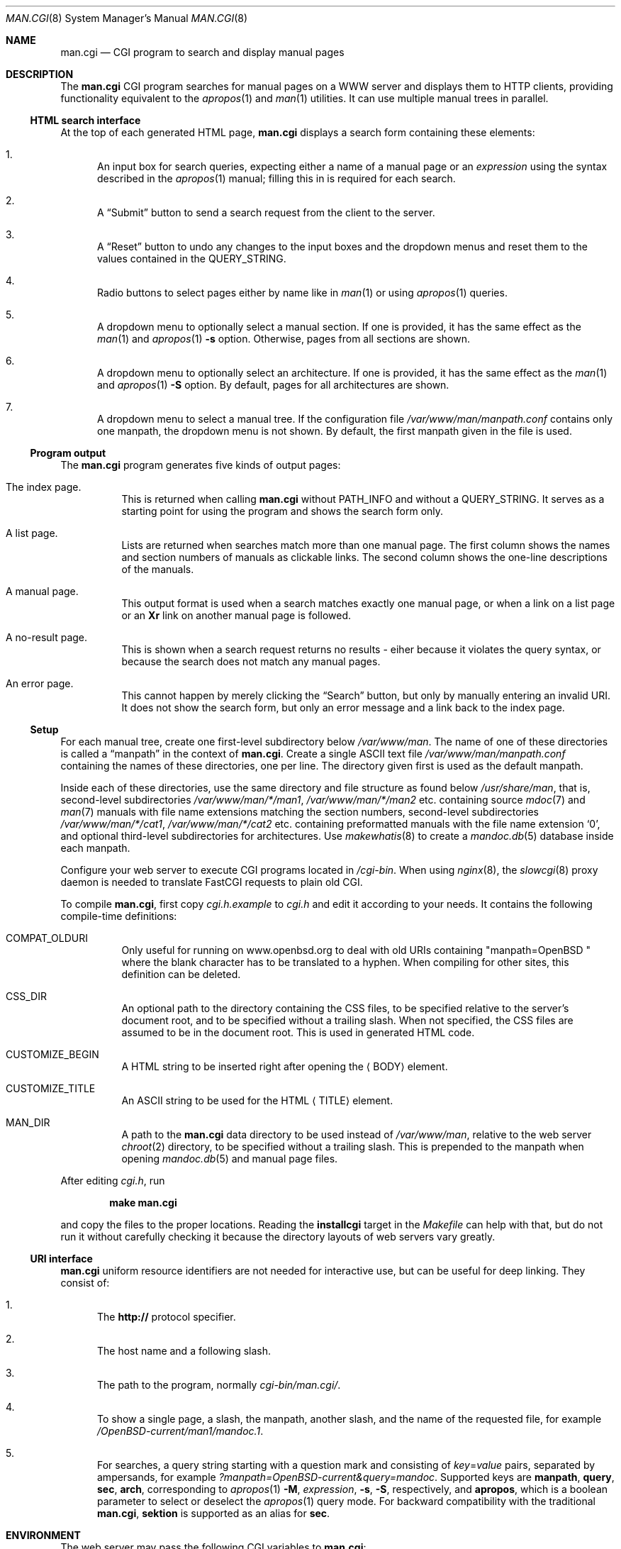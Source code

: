 .\"     $Id: man.cgi.8,v 1.3 2014/07/13 09:58:52 schwarze Exp $
.\"
.\" Copyright (c) 2014 Ingo Schwarze <schwarze@openbsd.org>
.\"
.\" Permission to use, copy, modify, and distribute this software for any
.\" purpose with or without fee is hereby granted, provided that the above
.\" copyright notice and this permission notice appear in all copies.
.\"
.\" THE SOFTWARE IS PROVIDED "AS IS" AND THE AUTHOR DISCLAIMS ALL WARRANTIES
.\" WITH REGARD TO THIS SOFTWARE INCLUDING ALL IMPLIED WARRANTIES OF
.\" MERCHANTABILITY AND FITNESS. IN NO EVENT SHALL THE AUTHOR BE LIABLE FOR
.\" ANY SPECIAL, DIRECT, INDIRECT, OR CONSEQUENTIAL DAMAGES OR ANY DAMAGES
.\" WHATSOEVER RESULTING FROM LOSS OF USE, DATA OR PROFITS, WHETHER IN AN
.\" ACTION OF CONTRACT, NEGLIGENCE OR OTHER TORTIOUS ACTION, ARISING OUT OF
.\" OR IN CONNECTION WITH THE USE OR PERFORMANCE OF THIS SOFTWARE.
.\"
.Dd $Mdocdate: July 13 2014 $
.Dt MAN.CGI 8
.Os
.Sh NAME
.Nm man.cgi
.Nd CGI program to search and display manual pages
.Sh DESCRIPTION
The
.Nm
CGI program searches for manual pages on a WWW server
and displays them to HTTP clients,
providing functionality equivalent to the
.Xr apropos 1
and
.Xr man 1
utilities.
It can use multiple manual trees in parallel.
.Ss HTML search interface
At the top of each generated HTML page,
.Nm
displays a search form containing these elements:
.Bl -enum
.It
An input box for search queries, expecting
either a name of a manual page or an
.Ar expression
using the syntax described in the
.Xr apropos 1
manual; filling this in is required for each search.
.It
A
.Dq Submit
button to send a search request from the client to the server.
.It
A
.Dq Reset
button to undo any changes to the input boxes and the dropdown menus
and reset them to the values contained in the
.Ev QUERY_STRING .
.It
Radio buttons to select pages either by name like in
.Xr man 1
or using
.Xr apropos 1
queries.
.It
A dropdown menu to optionally select a manual section.
If one is provided, it has the same effect as the
.Xr man 1
and
.Xr apropos 1
.Fl s
option.
Otherwise, pages from all sections are shown.
.It
A dropdown menu to optionally select an architecture.
If one is provided, it has the same effect as the
.Xr man 1
and
.Xr apropos 1
.Fl S
option.
By default, pages for all architectures are shown.
.It
A dropdown menu to select a manual tree.
If the configuration file
.Pa /var/www/man/manpath.conf
contains only one manpath, the dropdown menu is not shown.
By default, the first manpath given in the file is used.
.El
.Ss Program output
The
.Nm
program generates five kinds of output pages:
.Bl -tag -width Ds
.It The index page.
This is returned when calling
.Nm
without
.Ev PATH_INFO
and without a
.Ev QUERY_STRING .
It serves as a starting point for using the program
and shows the search form only.
.It A list page.
Lists are returned when searches match more than one manual page.
The first column shows the names and section numbers of manuals
as clickable links.
The second column shows the one-line descriptions of the manuals.
.It A manual page.
This output format is used when a search matches exactly one
manual page, or when a link on a list page or an
.Ic \&Xr
link on another manual page is followed.
.It A no-result page.
This is shown when a search request returns no results -
eiher because it violates the query syntax, or because
the search does not match any manual pages.
.It \&An error page.
This cannot happen by merely clicking the
.Dq Search
button, but only by manually entering an invalid URI.
It does not show the search form, but only an error message
and a link back to the index page.
.El
.Ss Setup
For each manual tree, create one first-level subdirectory below
.Pa /var/www/man .
The name of one of these directories is called a
.Dq manpath
in the context of
.Nm .
Create a single ASCII text file
.Pa /var/www/man/manpath.conf
containing the names of these directories, one per line.
The directory given first is used as the default manpath.
.Pp
Inside each of these directories, use the same directory and file
structure as found below
.Pa /usr/share/man ,
that is, second-level subdirectories
.Pa /var/www/man/*/man1 , /var/www/man/*/man2
etc. containing source
.Xr mdoc 7
and
.Xr man 7
manuals with file name extensions matching the section numbers,
second-level subdirectories
.Pa /var/www/man/*/cat1 , /var/www/man/*/cat2
etc. containing preformatted manuals with the file name extension
.Sq 0 ,
and optional third-level subdirectories for architectures.
Use
.Xr makewhatis 8
to create a
.Xr mandoc.db 5
database inside each manpath.
.Pp
Configure your web server to execute CGI programs located in
.Pa /cgi-bin .
When using
.Xr nginx 8 ,
the
.Xr slowcgi 8
proxy daemon is needed to translate FastCGI requests to plain old CGI.
.Pp
To compile
.Nm ,
first copy
.Pa cgi.h.example
to
.Pa cgi.h
and edit it according to your needs.
It contains the following compile-time definitions:
.Bl -tag -width Ds
.It Ev COMPAT_OLDURI
Only useful for running on www.openbsd.org to deal with old URIs containing
.Qq "manpath=OpenBSD "
where the blank character has to be translated to a hyphen.
When compiling for other sites, this definition can be deleted.
.It Ev CSS_DIR
An optional path to the directory containing the CSS files,
to be specified relative to the server's document root,
and to be specified without a trailing slash.
When not specified, the CSS files
are assumed to be in the document root.
This is used in generated HTML code.
.It Ev CUSTOMIZE_BEGIN
A HTML string to be inserted right after opening the
.Aq BODY
element.
.It Ev CUSTOMIZE_TITLE
An ASCII string to be used for the HTML
.Aq TITLE
element.
.It Ev MAN_DIR
A path to the
.Nm
data directory to be used instead of
.Pa /var/www/man ,
relative to the web server
.Xr chroot 2
directory, to be specified without a trailing slash.
This is prepended to the manpath when opening
.Xr mandoc.db 5
and manual page files.
.El
.Pp
After editing
.Pa cgi.h ,
run
.Pp
.Dl make man.cgi
.Pp
and copy the files to the proper locations.
Reading the
.Cm installcgi
target in the
.Pa Makefile
can help with that, but do not run it without carefully checking it
because the directory layouts of web servers vary greatly.
.Ss URI interface
.Nm
uniform resource identifiers are not needed for interactive use,
but can be useful for deep linking.
They consist of:
.Bl -enum
.It
The
.Cm http://
protocol specifier.
.It
The host name and a following slash.
.It
The path to the program, normally
.Pa cgi-bin/man.cgi/ .
.It
To show a single page, a slash, the manpath, another slash,
and the name of the requested file, for example
.Pa /OpenBSD-current/man1/mandoc.1 .
.It
For searches, a query string starting with a question mark
and consisting of
.Ar key Ns = Ns Ar value
pairs, separated by ampersands, for example
.Pa ?manpath=OpenBSD-current&query=mandoc .
Supported keys are
.Cm manpath ,
.Cm query ,
.Cm sec ,
.Cm arch ,
corresponding to
.Xr apropos 1
.Fl M ,
.Ar expression ,
.Fl s ,
.Fl S ,
respectively, and
.Cm apropos ,
which is a boolean parameter to select or deselect the
.Xr apropos 1
query mode.
For backward compatibility with the traditional
.Nm ,
.Cm sektion
is supported as an alias for
.Cm sec .
.El
.Sh ENVIRONMENT
The web server may pass the following CGI variables to
.Nm :
.Bl -tag -width Ds
.It Ev HTTP_HOST
The FQDN of the (possibly virtual) host the HTTP server is running on.
This is used for
.Ic Location:
headers in HTTP 303 responses.
.It Ev PATH_INFO
The final part of the URI path passed from the client to the server,
starting after the
.Ev SCRIPT_NAME
and ending before the
.Ev QUERY_STRING .
It is used by the
.Cm show
page to aquire the manpath and filename it needs.
.It Ev QUERY_STRING
The HTTP query string passed from the client to the server.
It is the final part of the URI, after the question mark.
It is used by the
.Cm search
page to acquire the named parameters it needs.
.It Ev SCRIPT_NAME
The path to the
.Nm
binary relative to the server root, usually
.Pa /cgi-bin/man.cgi .
This is used for generating URIs to be embedded
in generated HTML code and HTTP headers.
.El
.Sh FILES
.Bl -tag -width Ds
.It Pa /var/www
Default web server
.Xr chroot 2
directory.
All the following paths are specified relative to this directory.
.It Pa /cgi-bin/man.cgi
The path to the
.Nm
program relative to the server root.
Can be overridden by
.Ev SCRIPT_NAME .
.It Pa /htdocs
The path to the server document root relative to the server root.
This is part of the web server configuration and not specific to
.Nm .
.It Pa /htdocs/man-cgi.css
A style sheet for general
.Nm
styling, referenced from each generated HTML page.
.It Pa /htdocs/man.css
A style sheet for
.Xr mandoc 1
HTML styling, referenced from each generated HTML page after
.Pa man-cgi.css .
.It Pa /man
Default
.Nm
data directory containing all the manual trees.
Can be overridden by
.Ev MAN_DIR .
.It Pa /man/mandoc/man1/apropos.1 , /man/mandoc/man8/man.cgi.8
Manual pages documenting
.Nm
itself, linked from the index page.
.It Pa /man/manpath.conf
The list of available manpaths, one per line.
.It Pa /man/OpenBSD-current/man1/mandoc.1
An example
.Xr mdoc 7
source file located below the
.Dq OpenBSD-current
manpath.
.El
.Sh COMPATIBILITY
The
.Nm
CGI program is call-compatible with queries from the traditional
.Pa man.cgi
script by Wolfram Schneider.
However, the output may not be quite the same.
.Sh SEE ALSO
.Xr apropos 1 ,
.Xr mandoc.db 5 ,
.Xr makewhatis 8 ,
.Xr slowcgi 8
.Sh HISTORY
A version of
.Nm
based on
.Xr mandoc 1
first appeared in mdocml-1.12.1 (March 2012).
The current SQLite3-based version first appeared in
.Ox 5.6 .
.Sh AUTHORS
.An -nosplit
The
.Nm
program was written by
.An Kristaps Dzonsons Aq Mt kristaps@bsd.lv
and ported to the SQLite3-based
.Xr mandoc.db 5
backend by
.An Ingo Schwarze Aq Mt schwarze@openbsd.org .
